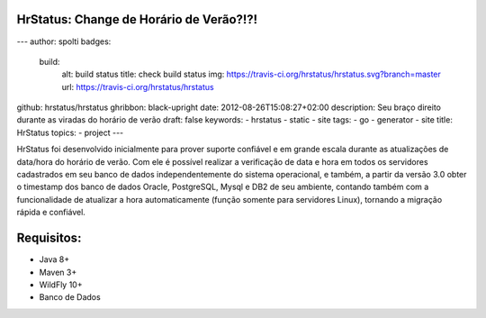 HrStatus: Change de Horário de Verão?!?!
#########################################
---
author: spolti
badges:
  build:
    alt: build status
    title: check build status
    img: https://travis-ci.org/hrstatus/hrstatus.svg?branch=master
    url: https://travis-ci.org/hrstatus/hrstatus
github: hrstatus/hrstatus
ghribbon: black-upright
date: 2012-08-26T15:08:27+02:00
description: Seu braço direito durante as viradas do horário de verão
draft: false
keywords:
- hrstatus
- static
- site
tags:
- go
- generator
- site
title: HrStatus
topics:
- project
---

HrStatus foi desenvolvido inicialmente para prover suporte confiável e em grande
escala durante as atualizações de data/hora do horário de verão. Com ele é possível realizar a verificação de data e hora em todos os
servidores cadastrados em seu banco de dados independentemente do sistema operacional, e
também, a partir da versão 3.0 obter o timestamp dos banco de dados Oracle, PostgreSQL,
Mysql e DB2 de seu ambiente, contando também com a funcionalidade de atualizar a hora
automaticamente (função somente para servidores Linux), tornando a migração rápida e
confiável. 

.. class:: no-web

    .. image:: https://github.com/hrstatus/hrstatus/blob/master/hr.png
        :alt: HTTPie compared to cURL
        :width: 50%
        :align: center

Requisitos:
###########

- Java 8+
- Maven 3+
- WildFly 10+
- Banco de Dados
